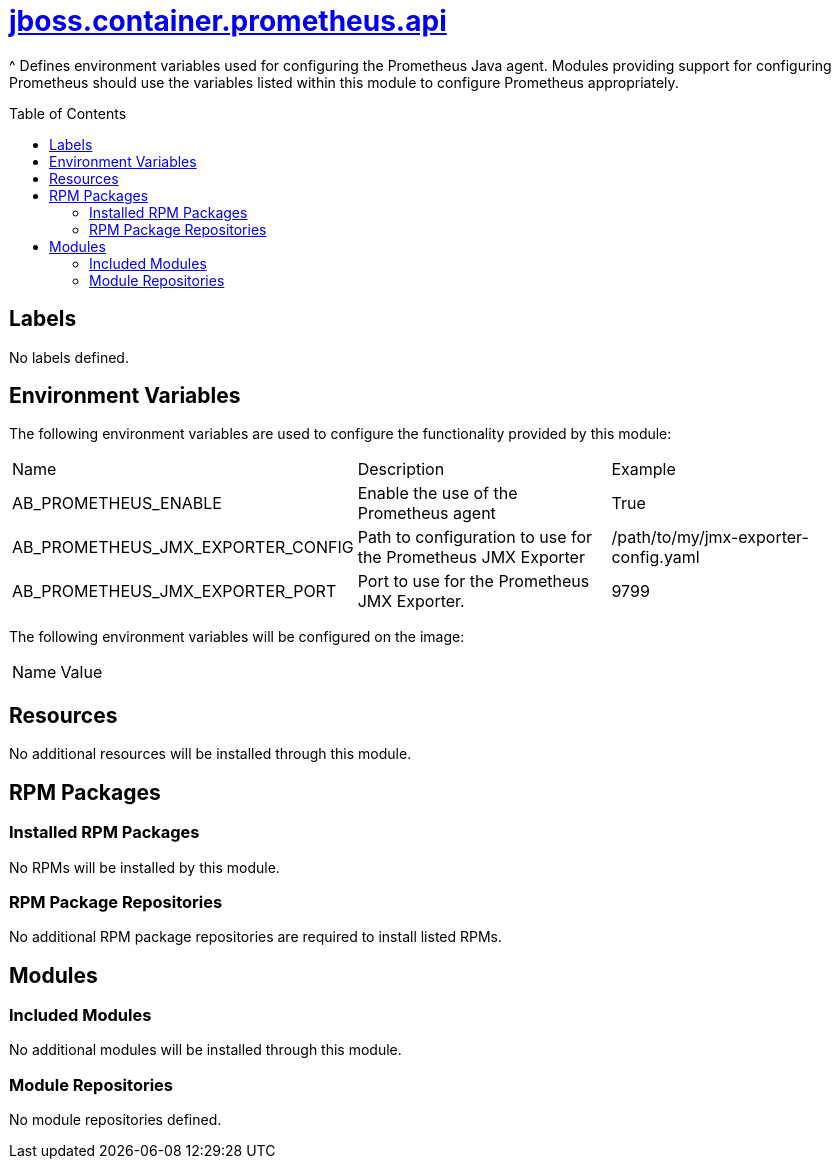 ////
    AUTOGENERATED FILE - this file was generated via ./gen_template_docs.py.
    Changes to .adoc or HTML files may be overwritten! Please change the
    generator or the input template (./*.jinja)
////



= link:./module.yaml[jboss.container.prometheus.api]
:toc:
:toc-placement!:
:toclevels: 5

^ Defines environment variables used for configuring the Prometheus Java agent. Modules providing support for configuring Prometheus should use the variables listed within this module to configure Prometheus appropriately.

toc::[]

== Labels
No labels defined.


== Environment Variables

The following environment variables are used to configure the functionality provided by this module:

|=======================================================================
|Name |Description |Example
|AB_PROMETHEUS_ENABLE |Enable the use of the Prometheus agent |True
|AB_PROMETHEUS_JMX_EXPORTER_CONFIG |Path to configuration to use for the Prometheus JMX Exporter |/path/to/my/jmx-exporter-config.yaml
|AB_PROMETHEUS_JMX_EXPORTER_PORT |Port to use for the Prometheus JMX Exporter. |9799
|=======================================================================

The following environment variables will be configured on the image:
|=======================================================================
|Name |Value
|=======================================================================

== Resources
No additional resources will be installed through this module.

== RPM Packages

=== Installed RPM Packages
No RPMs will be installed by this module.

=== RPM Package Repositories
No additional RPM package repositories are required to install listed RPMs.

== Modules

=== Included Modules
No additional modules will be installed through this module.

=== Module Repositories
No module repositories defined.
